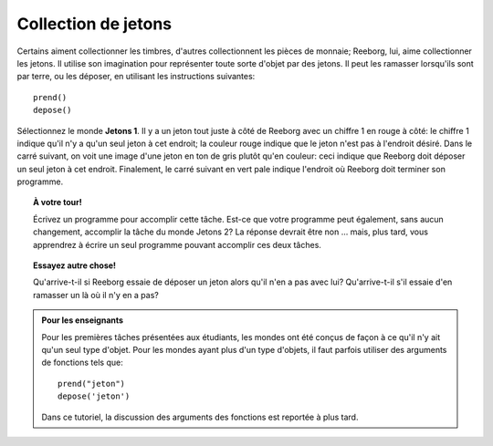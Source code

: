 Collection de jetons
====================

Certains aiment collectionner les timbres, d'autres collectionnent les
pièces de monnaie; Reeborg, lui, aime collectionner les jetons. Il
utilise son imagination pour représenter toute sorte d'objet par des
jetons. Il peut les ramasser lorsqu'ils sont par terre, ou les déposer,
en utilisant les instructions suivantes::

    prend()
    depose()

Sélectionnez le monde **Jetons 1**. Il y a un jeton tout juste à côté de
Reeborg avec un chiffre 1 en rouge à côté: le chiffre 1 indique qu'il
n'y a qu'un seul jeton à cet endroit; la couleur rouge indique que
le jeton n'est pas à l'endroit désiré.
Dans le carré suivant, on voit une image d'une jeton en ton de gris plutôt
qu'en couleur: ceci indique que Reeborg doit
déposer un seul jeton à cet endroit. Finalement, le carré suivant
en vert pale indique l'endroit où Reeborg doit terminer son programme.

.. topic:: À votre tour!

    Écrivez un programme pour accomplir cette tâche. Est-ce que
    votre programme peut également, sans aucun changement, accomplir la
    tâche du monde Jetons 2? La réponse devrait être non ... mais, plus
    tard, vous apprendrez à écrire un seul programme pouvant accomplir ces
    deux tâches.




.. topic:: Essayez autre chose!

    Qu'arrive-t-il si Reeborg essaie de déposer un jeton alors qu'il n'en a
    pas avec lui? Qu'arrive-t-il s'il essaie d'en ramasser un là où il n'y
    en a pas?


.. admonition:: Pour les enseignants

    Pour les premières tâches présentées aux étudiants, les mondes ont
    été conçus de façon à ce qu'il n'y ait qu'un seul type d'objet.
    Pour les mondes ayant plus d'un type d'objets, il faut parfois
    utiliser des arguments de fonctions tels que::

        prend("jeton")
        depose('jeton')

    Dans ce tutoriel, la discussion des arguments des fonctions est
    reportée à plus tard.
